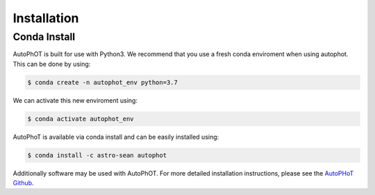 ============
Installation
============

Conda Install
#############

AutoPhOT is built for use with Python3. We recommend that you use a fresh conda enviroment when using autophot. This can be done by using:

.. code-block:: bash

   $ conda create -n autophot_env python=3.7

We can activate this new enviroment using:

.. code-block:: bash

   $ conda activate autophot_env

AutoPhoT is available via conda install and can be easily installed using:


.. code-block:: bash

   $ conda install -c astro-sean autophot

Additionally software may be used with AutoPhOT. For more detailed installation instructions, please see the `AutoPHoT Github <https://github.com/Astro-Sean/autophot>`_.
